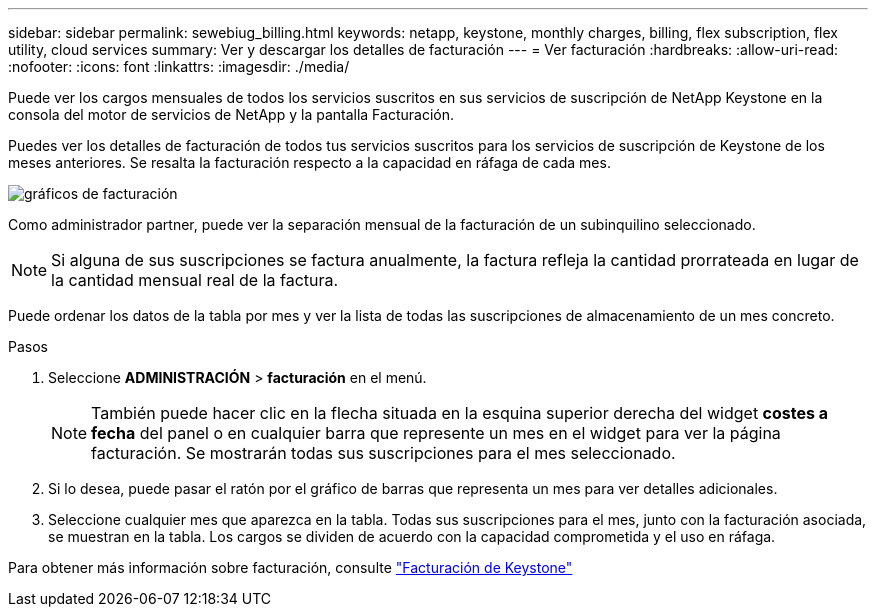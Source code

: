 ---
sidebar: sidebar 
permalink: sewebiug_billing.html 
keywords: netapp, keystone, monthly charges, billing, flex subscription, flex utility, cloud services 
summary: Ver y descargar los detalles de facturación 
---
= Ver facturación
:hardbreaks:
:allow-uri-read: 
:nofooter: 
:icons: font
:linkattrs: 
:imagesdir: ./media/


[role="lead"]
Puede ver los cargos mensuales de todos los servicios suscritos en sus servicios de suscripción de NetApp Keystone en la consola del motor de servicios de NetApp y la pantalla Facturación.

Puedes ver los detalles de facturación de todos tus servicios suscritos para los servicios de suscripción de Keystone de los meses anteriores. Se resalta la facturación respecto a la capacidad en ráfaga de cada mes.

image:billing.png["gráficos de facturación"]

Como administrador partner, puede ver la separación mensual de la facturación de un subinquilino seleccionado.


NOTE: Si alguna de sus suscripciones se factura anualmente, la factura refleja la cantidad prorrateada en lugar de la cantidad mensual real de la factura.

Puede ordenar los datos de la tabla por mes y ver la lista de todas las suscripciones de almacenamiento de un mes concreto.

.Pasos
. Seleccione *ADMINISTRACIÓN* > *facturación* en el menú.
+

NOTE: También puede hacer clic en la flecha situada en la esquina superior derecha del widget *costes a fecha* del panel o en cualquier barra que represente un mes en el widget para ver la página facturación. Se mostrarán todas sus suscripciones para el mes seleccionado.

. Si lo desea, puede pasar el ratón por el gráfico de barras que representa un mes para ver detalles adicionales.
. Seleccione cualquier mes que aparezca en la tabla. Todas sus suscripciones para el mes, junto con la facturación asociada, se muestran en la tabla. Los cargos se dividen de acuerdo con la capacidad comprometida y el uso en ráfaga.


Para obtener más información sobre facturación, consulte link:nkfsosm_kfs_billing.html["Facturación de Keystone"]
